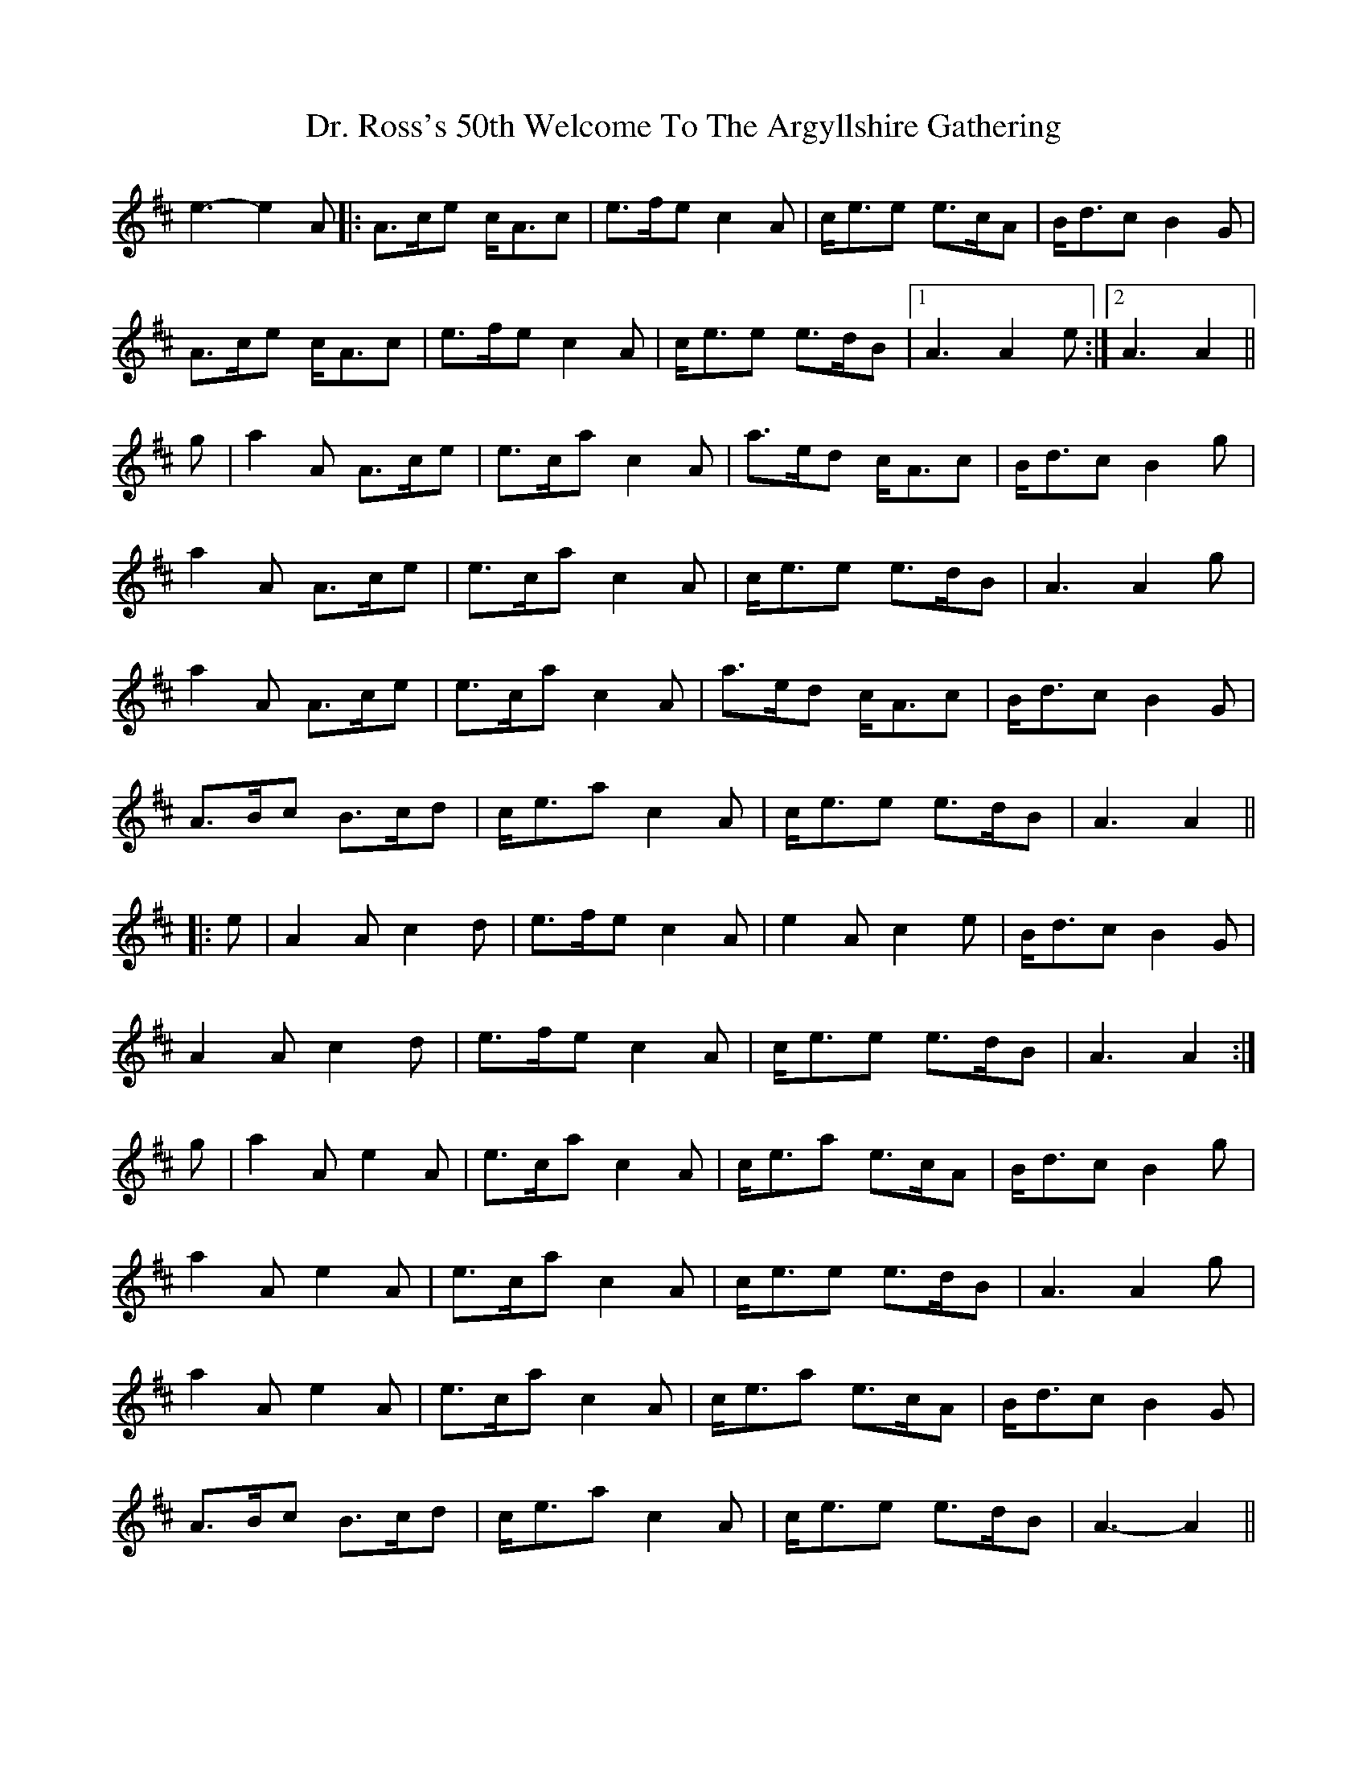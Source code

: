 X: 10774
T: Dr. Ross's 50th Welcome To The Argyllshire Gathering
R: march
M: 
K: Amixolydian
e3- e2 A|:A>ce c<Ac|e>fe c2 A|c<ee e>cA|B<dc B2 G|
A>ce c<Ac|e>fe c2 A|c<ee e>dB|1 A3 A2 e:|2 A3 A2||
g|a2 A A>ce|e>ca c2 A|a>ed c<Ac|B<dc B2 g|
a2 A A>ce|e>ca c2 A|c<ee e>dB|A3 A2 g|
a2 A A>ce|e>ca c2 A|a>ed c<Ac|B<dc B2 G|
A>Bc B>cd|c<ea c2 A|c<ee e>dB|A3 A2||
|:e|A2 A c2 d|e>fe c2 A|e2 A c2 e|B<dc B2 G|
A2 A c2 d|e>fe c2 A|c<ee e>dB|A3 A2:|
g|a2 A e2 A|e>ca c2 A|c<ea e>cA|B<dc B2 g|
a2 A e2 A|e>ca c2 A|c<ee e>dB|A3 A2 g|
a2 A e2 A|e>ca c2 A|c<ea e>cA|B<dc B2 G|
A>Bc B>cd|c<ea c2 A|c<ee e>dB|A3- A2||

